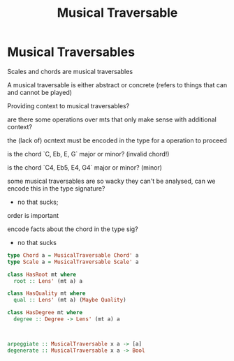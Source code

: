 #+TITLE: Musical Traversable

* Musical Traversables
Scales and chords are musical traversables

A musical traversable is either abstract or concrete (refers to things that can and cannot be played)

Providing context to musical traversables?

are there some operations over mts that only make sense with additional context?

the (lack of) ocntext must be encoded in the type for a operation to proceed

is the chord `C, Eb, E, G` major or minor? (invalid chord!)

is the chord `C4, Eb5, E4, G4` major or minor? (minor)

some musical traversables are so wacky they can't be analysed, can we encode this in the type signature?
- no that sucks;



order is important

encode facts about the chord in the type sig?
- no that sucks
#+begin_src haskell
type Chord a = MusicalTraversable Chord' a
type Scale a = MusicalTraversable Scale' a

class HasRoot mt where
  root :: Lens' (mt a) a

class HasQuality mt where
  qual :: Lens' (mt a) (Maybe Quality)

class HasDegree mt where
  degree :: Degree -> Lens' (mt a) a



arpeggiate :: MusicalTraversable x a -> [a]
degenerate :: MusicalTraversable x a -> Bool

#+end_src

